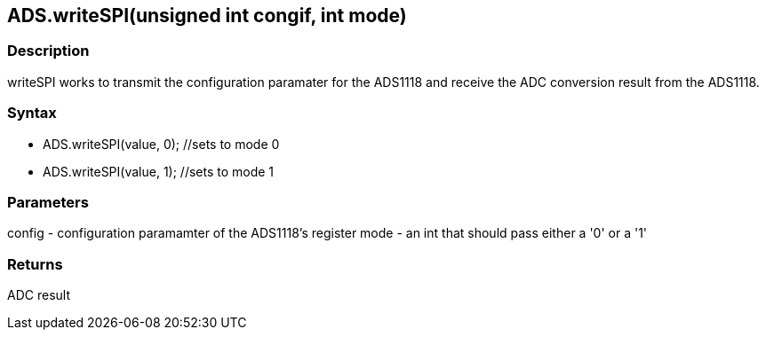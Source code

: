 ADS.writeSPI(unsigned int congif, int mode)
-------------------------------------------

### Description

writeSPI works to transmit the configuration paramater for the ADS1118
and receive the ADC conversion result from the ADS1118.

### Syntax

-   ADS.writeSPI(value, 0); //sets to mode 0

-   ADS.writeSPI(value, 1); //sets to mode 1

 

### Parameters

config - configuration paramamter of the ADS1118's register mode - an
int that should pass either a '0' or a '1'  

### Returns

ADC result